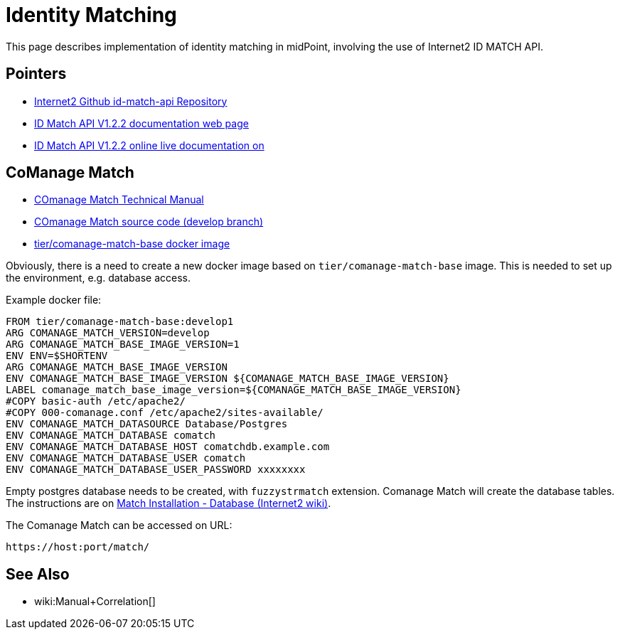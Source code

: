 = Identity Matching

This page describes implementation of identity matching in midPoint, involving the use of Internet2 ID MATCH API.

== Pointers

* https://github.internet2.edu/internet2/id-match-api[Internet2 Github id-match-api Repository]
* http://aktis.org/docs/id-match-api-1.2.2.html[ID Match API V1.2.2 documentation web page]
* https://app.swaggerhub.com/apis/TIER_API_and_Schema/ID_Match/1.2.2[ID Match API V1.2.2 online live documentation on]

== CoManage Match

* https://spaces.at.internet2.edu/display/COmanage/COmanage+Match+Technical+Manual[COmanage Match Technical Manual]

* https://github.internet2.edu/COmanage/match/tree/develop[COmanage Match source code (develop branch)]

* https://hub.docker.com/r/tier/comanage-match-base[tier/comanage-match-base docker image]

Obviously, there is a need to create a new docker image based on `tier/comanage-match-base` image.
This is needed to set up the environment, e.g. database access.

Example docker file:

[source]
----
FROM tier/comanage-match-base:develop1
ARG COMANAGE_MATCH_VERSION=develop
ARG COMANAGE_MATCH_BASE_IMAGE_VERSION=1
ENV ENV=$SHORTENV
ARG COMANAGE_MATCH_BASE_IMAGE_VERSION
ENV COMANAGE_MATCH_BASE_IMAGE_VERSION ${COMANAGE_MATCH_BASE_IMAGE_VERSION}
LABEL comanage_match_base_image_version=${COMANAGE_MATCH_BASE_IMAGE_VERSION}
#COPY basic-auth /etc/apache2/
#COPY 000-comanage.conf /etc/apache2/sites-available/
ENV COMANAGE_MATCH_DATASOURCE Database/Postgres
ENV COMANAGE_MATCH_DATABASE comatch
ENV COMANAGE_MATCH_DATABASE_HOST comatchdb.example.com
ENV COMANAGE_MATCH_DATABASE_USER comatch
ENV COMANAGE_MATCH_DATABASE_USER_PASSWORD xxxxxxxx
----

Empty postgres database needs to be created, with `fuzzystrmatch` extension.
Comanage Match will create the database tables.
The instructions are on link:https://spaces.at.internet2.edu/display/COmanage/Match+Installation+-+Database[Match Installation - Database (Internet2 wiki)].

The Comanage Match can be accessed on URL:

  https://host:port/match/

== See Also

* wiki:Manual+Correlation[]
